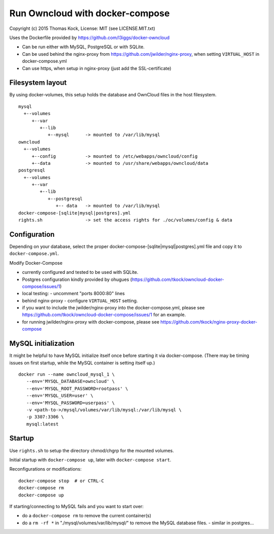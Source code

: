 ================================
Run Owncloud with docker-compose
================================

Copyright (c) 2015 Thomas Kock, License: MIT (see LICENSE.MIT.txt)

Uses the Dockerfile provided by https://github.com/l3iggs/docker-owncloud

- Can be run either with MySQL, PostgreSQL or with SQLite.
- Can be used behind the nginx-proxy from https://github.com/jwilder/nginx-proxy, when setting ``VIRTUAL_HOST`` in docker-compose.yml
- Can use https, when setup in nginx-proxy (just add the SSL-certificate)

Filesystem layout
-----------------

By using docker-volumes, this setup holds the database and OwnCloud files in the host filesystem.

::

  mysql
    +--volumes
       +--var
          +--lib
             +--mysql      -> mounted to /var/lib/mysql
  owncloud
    +--volumes
       +--config           -> mounted to /etc/webapps/owncloud/config
       +--data             -> mounted to /usr/share/webapps/owncloud/data
  postgresql
    +--volumes
       +--var
          +--lib
             +--postgresql
                +-- data   -> mounted to /var/lib/mysql
  docker-compose-[sqlite|mysql|postgres].yml
  rights.sh                -> set the access rights for ./oc/volumes/config & data


Configuration
-------------

Depending on your database, select the proper docker-compose-[sqlite|mysql|postgres].yml file and copy it to ``docker-compose.yml``.

Modify Docker-Compose

- currently configured and tested to be used with SQLite.
- Postgres configuration kindly provided by ohugues (https://github.com/tkock/owncloud-docker-compose/issues/1)

- local testing:
  - uncomment "ports 8000:80" lines

- behind nginx-proxy
  - configure ``VIRTUAL_HOST`` setting.

- if you want to include the jwilder/nginx-proxy into the docker-compose.yml, please see https://github.com/tkock/owncloud-docker-compose/issues/1 for an example.
- for running jwilder/nginx-proxy with docker-compose, please see https://github.com/tkock/nginx-proxy-docker-compose


MySQL initialization
--------------------

It might be helpful to have MySQL initialize itself once before starting it via docker-compose. (There may be timing issues on first startup, while the
MySQL container is setting itself up.)

::

  docker run --name owncloud_mysql_1 \
     --env='MYSQL_DATABASE=owncloud' \
     --env='MYSQL_ROOT_PASSWORD=rootpass' \
     --env='MYSQL_USER=user' \
     --env='MYSQL_PASSWORD=userpass' \
     -v <path-to->/mysql/volumes/var/lib/mysql:/var/lib/mysql \
     -p 3307:3306 \
     mysql:latest


Startup
-------

Use ``rights.sh`` to setup the directory chmod/chgrp for the mounted volumes.

Initial startup with ``docker-compose up``, later with ``docker-compose start``.

Reconfigurations or modifications::

  docker-compose stop  # or CTRL-C
  docker-compose rm
  docker-compose up

If starting/connecting to MySQL fails and you want to start over:

- do a ``docker-compose rm`` to remove the current container(s)
- do a ``rm -rf *`` in "./mysql/volumes/var/lib/mysql/" to remove the MySQL database files.
  - similar in postgres...

